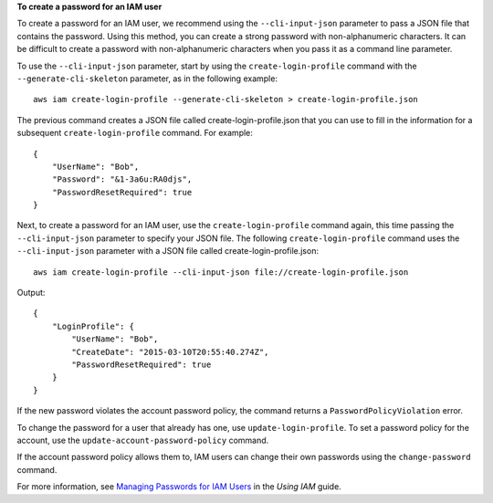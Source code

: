 **To create a password for an IAM user**

To create a password for an IAM user, we recommend using the ``--cli-input-json`` parameter to pass a JSON file that contains the password. Using this method, you can create a strong password with non-alphanumeric characters. It can be difficult to create a password with non-alphanumeric characters when you pass it as a command line parameter.

To use the ``--cli-input-json`` parameter, start by using the ``create-login-profile`` command with the ``--generate-cli-skeleton`` parameter, as in the following example::

  aws iam create-login-profile --generate-cli-skeleton > create-login-profile.json

The previous command creates a JSON file called create-login-profile.json that you can use to fill in the information for a subsequent ``create-login-profile`` command. For example::

  {
      "UserName": "Bob",
      "Password": "&1-3a6u:RA0djs",
      "PasswordResetRequired": true
  }

Next, to create a password for an IAM user, use the ``create-login-profile`` command again, this time passing the ``--cli-input-json`` parameter to specify your JSON file. The following ``create-login-profile`` command uses the ``--cli-input-json`` parameter with a JSON file called create-login-profile.json::

  aws iam create-login-profile --cli-input-json file://create-login-profile.json

Output::

  {
      "LoginProfile": {
          "UserName": "Bob",
          "CreateDate": "2015-03-10T20:55:40.274Z",
          "PasswordResetRequired": true
      }
  }

If the new password violates the account password policy, the command returns a ``PasswordPolicyViolation`` error.

To change the password for a user that already has one, use ``update-login-profile``. To set a password policy for the account, use the ``update-account-password-policy`` command.

If the account password policy allows them to, IAM users can change their own passwords using the ``change-password`` command.

For more information, see `Managing Passwords for IAM Users`_ in the *Using IAM* guide.

.. _`Managing Passwords for IAM Users`: http://docs.aws.amazon.com/IAM/latest/UserGuide/credentials-add-pwd-for-user.html
